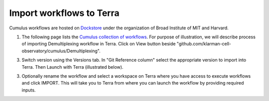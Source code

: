 Import workflows to Terra
------------------------------------

Cumulus workflows are hosted on Dockstore_ under the organization of Broad Institute of MIT and Harvard.

1. The following page lists the `Cumulus collection of workflows`_. For purpose of illustration, we will describe process of importing Demultiplexing workflow in Terra. Click on View button beside "github.com/klarman-cell-observatory/cumulus/Demultiplexing".

.. image:: images/demult_workflow.png
   :scale: 60 %
   :align: center

3. Switch version using the Versions tab. In "Git Reference column" select the appropriate version to import into Terra. Then Launch with Terra (illustrated below).

.. image:: images/version_selection_launch_terra.png
   :scale: 50 %
   :align: center

3. Optionally rename the workflow and select a workspace on Terra where you have access to execute workflows and click IMPORT. This will take you to Terra from where you can launch the workflow by providing required inputs.

.. image:: images/workflow_name.png
   :scale: 60 %
   :align: center

.. _Dockstore: https://dockstore.org/
.. _Cumulus collection of workflows: https://dockstore.org/organizations/BroadInstitute/collections/Cumulus 

